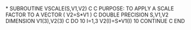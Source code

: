 *
      SUBROUTINE VSCALE(S,V1,V2)
C
C    PURPOSE: TO APPLY A SCALE FACTOR TO A VECTOR  ( V2=S*V1 )
C
      DOUBLE PRECISION S,V1,V2
      DIMENSION V1(3),V2(3)
C
      DO 10 I=1,3
        V2(I)=S*V1(I)
   10 CONTINUE
C
      END

